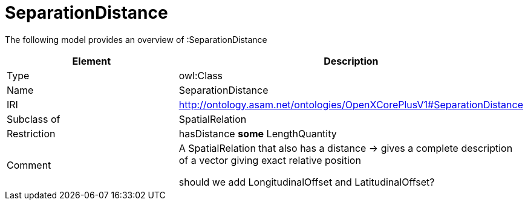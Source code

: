 // This file was created automatically by title Untitled No version .
// DO NOT EDIT!

= SeparationDistance

//Include information from owl files

The following model provides an overview of :SeparationDistance

|===
|Element |Description

|Type
|owl:Class

|Name
|SeparationDistance

|IRI
|http://ontology.asam.net/ontologies/OpenXCorePlusV1#SeparationDistance

|Subclass of
|SpatialRelation

|Restriction
|hasDistance **some** LengthQuantity

|Comment
|A SpatialRelation that also has a distance -> gives a complete description of a vector giving exact relative position

should we add LongitudinalOffset and LatitudinalOffset?

|===